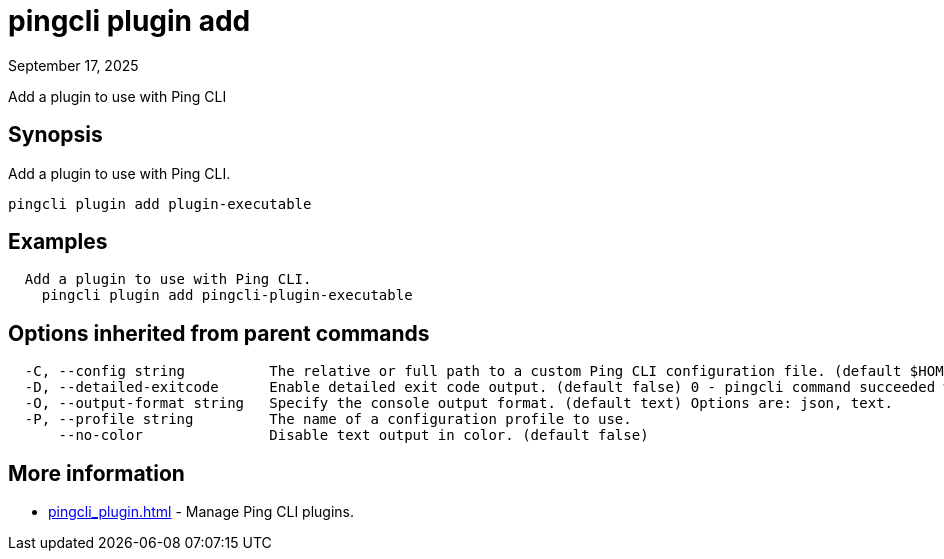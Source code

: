 = pingcli plugin add
:created-date: September 17, 2025
:revdate: September 17, 2025
:resourceid: pingcli_command_reference_pingcli_plugin_add

Add a plugin to use with Ping CLI

== Synopsis

Add a plugin to use with Ping CLI.

----
pingcli plugin add plugin-executable
----

== Examples

----
  Add a plugin to use with Ping CLI.
    pingcli plugin add pingcli-plugin-executable
----

== Options inherited from parent commands

----
  -C, --config string          The relative or full path to a custom Ping CLI configuration file. (default $HOME/.pingcli/config.yaml)
  -D, --detailed-exitcode      Enable detailed exit code output. (default false) 0 - pingcli command succeeded with no errors or warnings. 1 - pingcli command failed with errors. 2 - pingcli command succeeded with warnings.
  -O, --output-format string   Specify the console output format. (default text) Options are: json, text.
  -P, --profile string         The name of a configuration profile to use.
      --no-color               Disable text output in color. (default false)
----

== More information

* xref:pingcli_plugin.adoc[]	 - Manage Ping CLI plugins.

